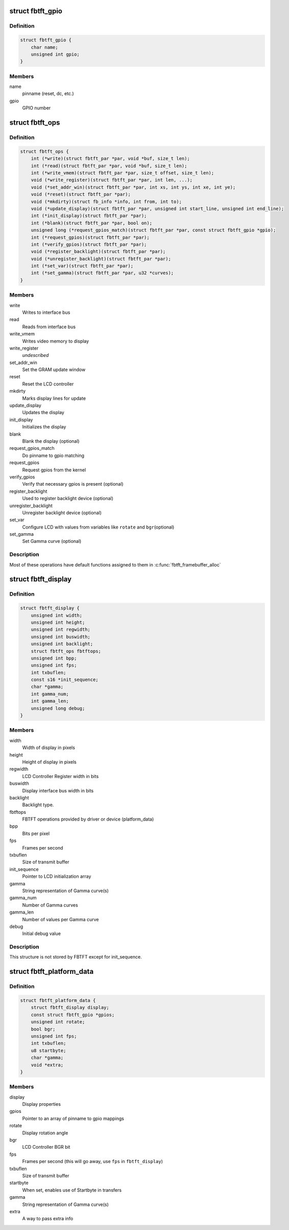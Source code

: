 .. -*- coding: utf-8; mode: rst -*-
.. src-file: drivers/staging/fbtft/fbtft.h

.. _`fbtft_gpio`:

struct fbtft_gpio
=================

.. c:type:: struct fbtft_gpio

    Structure that holds one pinname to gpio mapping

.. _`fbtft_gpio.definition`:

Definition
----------

.. code-block:: c

    struct fbtft_gpio {
        char name;
        unsigned int gpio;
    }

.. _`fbtft_gpio.members`:

Members
-------

name
    pinname (reset, dc, etc.)

gpio
    GPIO number

.. _`fbtft_ops`:

struct fbtft_ops
================

.. c:type:: struct fbtft_ops

    FBTFT operations structure

.. _`fbtft_ops.definition`:

Definition
----------

.. code-block:: c

    struct fbtft_ops {
        int (*write)(struct fbtft_par *par, void *buf, size_t len);
        int (*read)(struct fbtft_par *par, void *buf, size_t len);
        int (*write_vmem)(struct fbtft_par *par, size_t offset, size_t len);
        void (*write_register)(struct fbtft_par *par, int len, ...);
        void (*set_addr_win)(struct fbtft_par *par, int xs, int ys, int xe, int ye);
        void (*reset)(struct fbtft_par *par);
        void (*mkdirty)(struct fb_info *info, int from, int to);
        void (*update_display)(struct fbtft_par *par, unsigned int start_line, unsigned int end_line);
        int (*init_display)(struct fbtft_par *par);
        int (*blank)(struct fbtft_par *par, bool on);
        unsigned long (*request_gpios_match)(struct fbtft_par *par, const struct fbtft_gpio *gpio);
        int (*request_gpios)(struct fbtft_par *par);
        int (*verify_gpios)(struct fbtft_par *par);
        void (*register_backlight)(struct fbtft_par *par);
        void (*unregister_backlight)(struct fbtft_par *par);
        int (*set_var)(struct fbtft_par *par);
        int (*set_gamma)(struct fbtft_par *par, u32 *curves);
    }

.. _`fbtft_ops.members`:

Members
-------

write
    Writes to interface bus

read
    Reads from interface bus

write_vmem
    Writes video memory to display

write_register
    *undescribed*

set_addr_win
    Set the GRAM update window

reset
    Reset the LCD controller

mkdirty
    Marks display lines for update

update_display
    Updates the display

init_display
    Initializes the display

blank
    Blank the display (optional)

request_gpios_match
    Do pinname to gpio matching

request_gpios
    Request gpios from the kernel

verify_gpios
    Verify that necessary gpios is present (optional)

register_backlight
    Used to register backlight device (optional)

unregister_backlight
    Unregister backlight device (optional)

set_var
    Configure LCD with values from variables like \ ``rotate``\  and \ ``bgr``\ 
    (optional)

set_gamma
    Set Gamma curve (optional)

.. _`fbtft_ops.description`:

Description
-----------

Most of these operations have default functions assigned to them in
\ :c:func:`fbtft_framebuffer_alloc`\ 

.. _`fbtft_display`:

struct fbtft_display
====================

.. c:type:: struct fbtft_display

    Describes the display properties

.. _`fbtft_display.definition`:

Definition
----------

.. code-block:: c

    struct fbtft_display {
        unsigned int width;
        unsigned int height;
        unsigned int regwidth;
        unsigned int buswidth;
        unsigned int backlight;
        struct fbtft_ops fbtftops;
        unsigned int bpp;
        unsigned int fps;
        int txbuflen;
        const s16 *init_sequence;
        char *gamma;
        int gamma_num;
        int gamma_len;
        unsigned long debug;
    }

.. _`fbtft_display.members`:

Members
-------

width
    Width of display in pixels

height
    Height of display in pixels

regwidth
    LCD Controller Register width in bits

buswidth
    Display interface bus width in bits

backlight
    Backlight type.

fbtftops
    FBTFT operations provided by driver or device (platform_data)

bpp
    Bits per pixel

fps
    Frames per second

txbuflen
    Size of transmit buffer

init_sequence
    Pointer to LCD initialization array

gamma
    String representation of Gamma curve(s)

gamma_num
    Number of Gamma curves

gamma_len
    Number of values per Gamma curve

debug
    Initial debug value

.. _`fbtft_display.description`:

Description
-----------

This structure is not stored by FBTFT except for init_sequence.

.. _`fbtft_platform_data`:

struct fbtft_platform_data
==========================

.. c:type:: struct fbtft_platform_data

    Passes display specific data to the driver

.. _`fbtft_platform_data.definition`:

Definition
----------

.. code-block:: c

    struct fbtft_platform_data {
        struct fbtft_display display;
        const struct fbtft_gpio *gpios;
        unsigned int rotate;
        bool bgr;
        unsigned int fps;
        int txbuflen;
        u8 startbyte;
        char *gamma;
        void *extra;
    }

.. _`fbtft_platform_data.members`:

Members
-------

display
    Display properties

gpios
    Pointer to an array of pinname to gpio mappings

rotate
    Display rotation angle

bgr
    LCD Controller BGR bit

fps
    Frames per second (this will go away, use \ ``fps``\  in \ ``fbtft_display``\ )

txbuflen
    Size of transmit buffer

startbyte
    When set, enables use of Startbyte in transfers

gamma
    String representation of Gamma curve(s)

extra
    A way to pass extra info

.. This file was automatic generated / don't edit.

